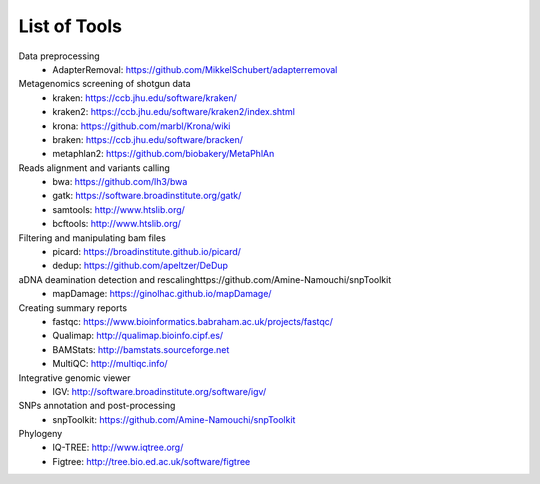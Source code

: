 #############
List of Tools
#############

Data preprocessing
  * AdapterRemoval: https://github.com/MikkelSchubert/adapterremoval

Metagenomics screening of shotgun data
  * kraken: https://ccb.jhu.edu/software/kraken/
  * kraken2: https://ccb.jhu.edu/software/kraken2/index.shtml
  * krona: https://github.com/marbl/Krona/wiki
  * braken: https://ccb.jhu.edu/software/bracken/
  * metaphlan2: https://github.com/biobakery/MetaPhlAn 

Reads alignment and variants calling
  * bwa: https://github.com/lh3/bwa
  * gatk: https://software.broadinstitute.org/gatk/ 
  * samtools: http://www.htslib.org/
  * bcftools: http://www.htslib.org/

Filtering and manipulating bam files
  * picard: https://broadinstitute.github.io/picard/
  * dedup: https://github.com/apeltzer/DeDup

aDNA deamination detection and rescalinghttps://github.com/Amine-Namouchi/snpToolkit
  * mapDamage: https://ginolhac.github.io/mapDamage/

Creating summary reports
  * fastqc: https://www.bioinformatics.babraham.ac.uk/projects/fastqc/
  * Qualimap: http://qualimap.bioinfo.cipf.es/
  * BAMStats: http://bamstats.sourceforge.net
  * MultiQC: http://multiqc.info/

Integrative genomic viewer
  * IGV: http://software.broadinstitute.org/software/igv/

SNPs annotation and post-processing
  * snpToolkit: https://github.com/Amine-Namouchi/snpToolkit

Phylogeny
  * IQ-TREE: http://www.iqtree.org/
  * Figtree: http://tree.bio.ed.ac.uk/software/figtree